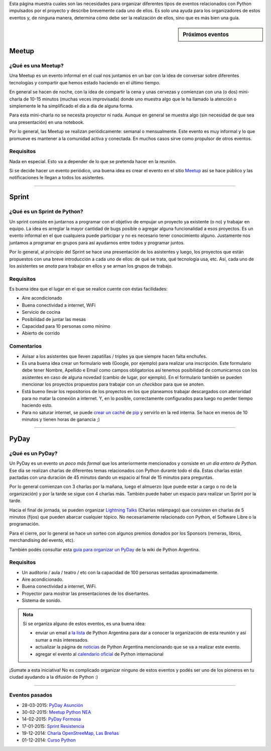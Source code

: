 .. title: Eventos
.. slug: eventos
.. date: 2015-01-19 11:06:10 UTC-03:00
.. tags: argentina en python, eventos, python, software libre, sprint, pyar
.. link: 
.. description: 
.. type: text

Esta página muestra cuales son las necesidades para organizar
diferentes tipos de eventos relacionados con Python impulsados por el
proyecto y describe brevemente cada uno de ellos. Es solo una ayuda
para los organizadores de estos eventos y, de ninguna manera,
determina cómo debe ser la realización de ellos, sino que es más bien
una guía.


.. sidebar:: Próximos eventos

   .. raw:: html

      <iframe src="https://www.google.com/calendar/embed?title=Eventos%20%22Argentina%20en%20Python%22&amp;showTitle=0&amp;showNav=0&amp;showDate=0&amp;showPrint=0&amp;showTabs=0&amp;showCalendars=0&amp;showTz=0&amp;mode=AGENDA&amp;height=300&amp;wkst=1&amp;bgcolor=%23FFFFFF&amp;src=mmlchg21bi66r9neapehr7qq6s%40group.calendar.google.com&amp;color=%23B1440E&amp;ctz=America%2FAsuncion" style=" border-width:0 " width="100%" height="300" frameborder="0" scrolling="no"></iframe>

Meetup
======

¿Qué es una Meetup?
-------------------

Una Meetup es un evento informal en el cual nos juntamos en un bar
con la idea de conversar sobre diferentes tecnologías y compartir que
hemos estado haciendo en el último tiempo.

En general se hacen de noche, con la idea de compartir la cena y unas
cervezas y comienzan con una (o dos) mini-charla de 10-15 minutos
(muchas veces improvisada) donde uno muestra algo que le ha llamado la
atención o simplemente le ha simplificado el día a día de alguna
forma.

Para esta mini-charla no se necesita proyector ni nada. Aunque en
general se muestra algo (sin necesidad de que sea una presentación) en
una notebook. 

Por lo general, las Meetup se realizan periódicamente: semanal o
mensualmente. Este evento es muy informal y lo que promueve es
mantener a la comunidad activa y conectada. En muchos casos sirve como
propulsor de otros eventos.

Requisitos
----------

Nada en especial. Esto va a depender de lo que se pretenda hacer en la
reunión.

Si se decide hacer un evento periódico, una buena idea es crear el
evento en el sitio Meetup_ así se hace público y las notificaciones le
llegan a todos los asistentes.

.. _Meetup: http://meetup.com/


----


Sprint
======

¿Qué es un Sprint de Python?
----------------------------

Un sprint consiste en juntarnos a programar con el objetivo de empujar
un proyecto ya existente (o no) y trabajar en equipo. La idea es
arreglar la mayor cantidad de bugs posible o agregar alguna
funcionalidad a esos proyectos. Es un evento informal en el que
cualquiera puede participar y no es necesario tener conocimiento
alguno. Justamente nos juntamos a programar en grupos para así
ayudarnos entre todos y programar juntos.

Por lo general, al principio del Sprint se hace una presentación de
los asistentes y luego, los proyectos que están propuestos con una
breve introducción a cada uno de ellos: de qué se trata, qué
tecnología usa, etc. Así, cada uno de los asistentes se *anota* para
trabajar en ellos y se arman los grupos de trabajo.

Requisitos
----------

Es buena idea que el lugar en el que se realice cuente con éstas
facilidades:

* Aire acondicionado
* Buena conectividad a internet, WiFi
* Servicio de cocina
* Posibilidad de juntar las mesas
* Capacidad para 10 personas como mínimo
* Abierto de corrido


Comentarios
-----------

* Avisar a los asistentes que lleven zapatillas / triples ya que
  siempre hacen falta enchufes.

* Es una buena idea crear un formulario web (Google, por ejemplo) para
  realizar una inscripción. Este formulario debe tener Nombre,
  Apellido e Email como campos obligatorios así tenemos posibilidad de
  comunicarnos con los asistentes en caso de alguna novedad (cambio de
  lugar, por ejemplo). En el formulario también se pueden mencionar
  los proyectos propuestos para trabajar con un *checkbox* para que se
  anoten.

* Está bueno llevar los repositorios de los proyectos en los que
  planeamos trabajar descargados con aterioridad para no matar la
  conexión a internet. Y, en lo posible, correctamente configurados
  para luego no perder tiempo haciendo esto.

* Para no saturar internet, se puede `crear un caché`_
  de pip_ y servirlo en la red interna. Se hace en menos de 10
  minutos y tienen horas de ganancia ;)

.. _pip: https://pip.pypa.io/en/latest/
.. _crear un caché: http://elblogdehumitos.com.ar/posts/pip-cache/


----


PyDay
=====

¿Qué es un PyDay?
-----------------

Un PyDay es un evento un *poco más formal* que los anteriormente
mencionados y consiste en *un día entero de Python*. Ese día se
realizan charlas de diferentes temas relacionados con Python durante
todo el día. Estas charlas están pactadas con una duración de 45
minutos dando un espacio al final de 15 minutos para preguntas.

Por lo general comienzan con 3 charlas por la mañana, luego el
almuerzo (que puede estar a cargo o no de la organización) y por la
tarde se sigue con 4 charlas más. También puede haber un espacio para
realizar un Sprint por la tarde.

Hacia el final de jornada, se pueden organizar `Lightning Talks
<https://en.wikipedia.org/wiki/Lightning_talk>`_ (Charlas relámpago)
que consisten en charlas de 5 minutos (fijos) que pueden abarcar
cualquier tópico. No necesariamente relacionado con Python, el
Software Libre o la programación.

Para el cierre, por lo general se hace un sorteo con algunos premios
donados por los Sponsors (remeras, libros, merchandising del evento,
etc).

También podés consultar esta `guía para organizar un PyDay
<http://python.org.ar/PyDay>`_ de la wiki de Python Argentina.

Requisitos
----------

* Un auditorio / aula / teatro / etc con la capacidad de 100 personas
  sentadas aproximadamente.

* Aire acondicionado.

* Buena conectividad a internet, WiFi.

* Proyector para mostrar las presentaciones de los disertantes.

* Sistema de sonido.

.. admonition:: Nota

   Si se organiza alguno de estos eventos, es una buena idea: 

   * enviar un email a `la lista`_ de Python Argentina para dar a
     conocer la organización de esta reunión y así sumar a más
     interesados.

   * actualizar la página de noticias_ de Python Argentina mencionando
     que se va a realizar este evento.

   * agregar el evento al `calendario oficial`_ de Python internacional

¡Sumate a esta iniciativa! No es complicado organizar ninguno de estos
eventos y podés ser uno de los pioneros en tu ciudad ayudando a la
difusión de Python :)


.. _la lista: http://python.org.ar/ListaDeCorreo
.. _noticias: http://python.org.ar/Noticias
.. _calendario oficial: https://wiki.python.org/moin/PythonEventsCalendar#Submitting_an_Event

----

Eventos pasados
---------------

* 28-03-2015: `PyDay Asunción
  <http://elblogdehumitos.com.ar/posts/pydayasuncion-un-exito-arrollador/>`_
* 30-02-2015: `Meetup Python NEA <http://www.meetup.com/Python-NEA/events/219942458/>`_
* 14-02-2015: `PyDay Formosa
  <http://elblogdehumitos.com.ar/posts/pyday-formosa/>`_
* 17-01-2015: `Sprint Resistencia
  <http://elblogdehumitos.com.ar/posts/primer-sprint-de-python-en-resistencia-chaco/>`_
* 19-12-2014: `Charla OpenStreeMap, Las Breñas
  <http://elblogdehumitos.com.ar/posts/charla-abierta-de-openstreetmap-en-las-brenas/>`_
* 01-12-2014: `Curso Python
  <http://elblogdehumitos.com.ar/posts/curso-de-python-en-parana/>`_
